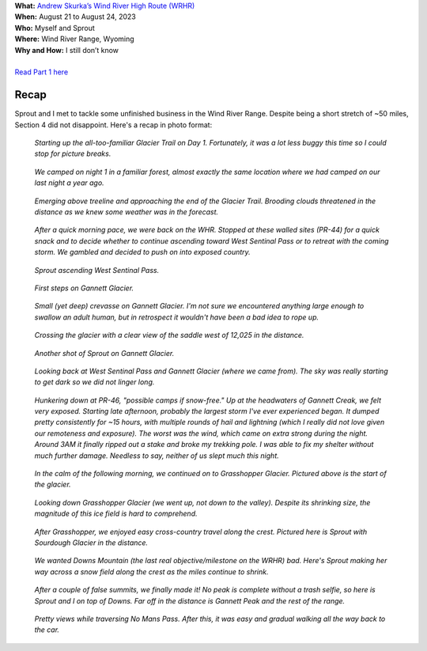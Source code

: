 .. title: Trip Report: Wind River High Route Part 2
.. slug: trip-report-wind-river-high-route-part-2
.. date: 2023-09-01 13:48:12 UTC-08:00
.. tags: Hiking, Trip Reports, Wind River High Route
.. category: 
.. link: 
.. description: 
.. type: text

| **What:** `Andrew Skurka’s Wind River High Route (WRHR) <https://andrewskurka.com/adventures/wind-river-high-route/>`__
| **When:** August 21 to August 24, 2023
| **Who:** Myself and Sprout
| **Where:** Wind River Range, Wyoming
| **Why and How:** I still don’t know
|
| `Read Part 1 here`_

Recap
=====
Sprout and I met to tackle some unfinished business in the Wind River Range. Despite being a short stretch of ~50 miles, Section 4 did not disappoint. Here's a recap in photo format:

.. figure:: /images/writing/trip-report-wind-river-high-route-part-2/img-1.jpg

    *Starting up the all-too-familiar Glacier Trail on Day 1. Fortunately, it was a lot less buggy this time so I could stop for picture breaks.*

.. figure:: /images/writing/trip-report-wind-river-high-route-part-2/img-2.jpg

    *We camped on night 1 in a familiar forest, almost exactly the same location where we had camped on our last night a year ago.*

.. figure:: /images/writing/trip-report-wind-river-high-route-part-2/img-3.jpg

    *Emerging above treeline and approaching the end of the Glacier Trail. Brooding clouds threatened in the distance as we knew some weather was in the forecast.*

.. figure:: /images/writing/trip-report-wind-river-high-route-part-2/img-4.jpg

    *After a quick morning pace, we were back on the WHR. Stopped at these walled sites (PR-44) for a quick snack and to decide whether to continue ascending toward West Sentinal Pass or to retreat with the coming storm. We gambled and decided to push on into exposed country.*

.. figure:: /images/writing/trip-report-wind-river-high-route-part-2/img-5.jpg

    *Sprout ascending West Sentinal Pass.*

.. figure:: /images/writing/trip-report-wind-river-high-route-part-2/img-6.jpg

    *First steps on Gannett Glacier.*

.. figure:: /images/writing/trip-report-wind-river-high-route-part-2/img-7.jpg

    *Small (yet deep) crevasse on Gannett Glacier. I'm not sure we encountered anything large enough to swallow an adult human, but in retrospect it wouldn't have been a bad idea to rope up.*

.. figure:: /images/writing/trip-report-wind-river-high-route-part-2/img-8.jpg

    *Crossing the glacier with a clear view of the saddle west of 12,025 in the distance.*

.. figure:: /images/writing/trip-report-wind-river-high-route-part-2/img-9.jpg

    *Another shot of Sprout on Gannett Glacier.*

.. figure:: /images/writing/trip-report-wind-river-high-route-part-2/img-10.jpg

    *Looking back at West Sentinal Pass and Gannett Glacier (where we came from). The sky was really starting to get dark so we did not linger long.*

.. figure:: /images/writing/trip-report-wind-river-high-route-part-2/img-11.jpg

    *Hunkering down at PR-46, "possible camps if snow-free." Up at the headwaters of Gannett Creak, we felt very exposed. Starting late afternoon, probably the largest storm I've ever experienced began. It dumped pretty consistently for ~15 hours, with multiple rounds of hail and lightning (which I really did not love given our remoteness and exposure). The worst was the wind, which came on extra strong during the night. Around 3AM it finally ripped out a stake and broke my trekking pole. I was able to fix my shelter without much further damage. Needless to say, neither of us slept much this night.*

.. figure:: /images/writing/trip-report-wind-river-high-route-part-2/img-12.jpg

    *In the calm of the following morning, we continued on to Grasshopper Glacier. Pictured above is the start of the glacier.*

.. figure:: /images/writing/trip-report-wind-river-high-route-part-2/img-13.jpg

    *Looking down Grasshopper Glacier (we went up, not down to the valley). Despite its shrinking size, the magnitude of this ice field is hard to comprehend.*

.. figure:: /images/writing/trip-report-wind-river-high-route-part-2/img-14.jpg

    *After Grasshopper, we enjoyed easy cross-country travel along the crest. Pictured here is Sprout with Sourdough Glacier in the distance.*

.. figure:: /images/writing/trip-report-wind-river-high-route-part-2/img-15.jpg

    *We wanted Downs Mountain (the last real objective/milestone on the WRHR) bad. Here's Sprout making her way across a snow field along the crest as the miles continue to shrink.*

.. figure:: /images/writing/trip-report-wind-river-high-route-part-2/img-16.jpg

    *After a couple of false summits, we finally made it! No peak is complete without a trash selfie, so here is Sprout and I on top of Downs. Far off in the distance is Gannett Peak and the rest of the range.*

.. figure:: /images/writing/trip-report-wind-river-high-route-part-2/img-17.jpg

    *Pretty views while traversing No Mans Pass. After this, it was easy and gradual walking all the way back to the car.*


.. _`Read Part 1 here`: /writing/trip-report-wind-river-high-route
